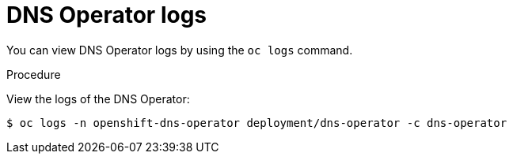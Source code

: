 // Module included in the following assemblies:
//
// * dns/dns-operator.adoc

[id="nw-dns-operator-logs_{context}"]
= DNS Operator logs

[role="_abstract"]
You can view DNS Operator logs by using the `oc logs` command.

.Procedure

View the logs of the DNS Operator:
[source,terminal]
----
$ oc logs -n openshift-dns-operator deployment/dns-operator -c dns-operator
----
